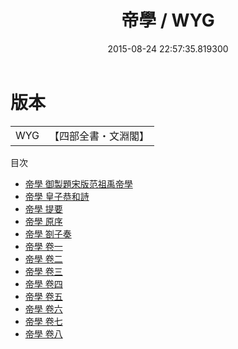 #+TITLE: 帝學 / WYG
#+DATE: 2015-08-24 22:57:35.819300
* 版本
 |       WYG|【四部全書・文淵閣】|
目次
 - [[file:KR3a0021_000.txt::000-1a][帝學 御製題宋版范祖禹帝學]]
 - [[file:KR3a0021_000.txt::000-2a][帝學 皇子恭和詩]]
 - [[file:KR3a0021_000.txt::000-5a][帝學 提要]]
 - [[file:KR3a0021_000.txt::000-7a][帝學 原序]]
 - [[file:KR3a0021_000.txt::000-8a][帝學 劄子奏]]
 - [[file:KR3a0021_001.txt::001-1a][帝學 卷一]]
 - [[file:KR3a0021_002.txt::002-1a][帝學 卷二]]
 - [[file:KR3a0021_003.txt::003-1a][帝學 卷三]]
 - [[file:KR3a0021_004.txt::004-1a][帝學 卷四]]
 - [[file:KR3a0021_005.txt::005-1a][帝學 卷五]]
 - [[file:KR3a0021_006.txt::006-1a][帝學 卷六]]
 - [[file:KR3a0021_007.txt::007-1a][帝學 卷七]]
 - [[file:KR3a0021_008.txt::008-1a][帝學 卷八]]
